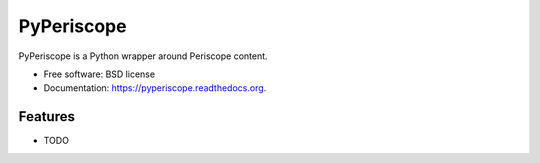 ===============================
PyPeriscope
===============================

.. image:: https://img.shields.io/travis/asampat3090/pyperiscope.svg
        :target: https://travis-ci.org/asampat3090/pyperiscope

.. image:: https://img.shields.io/pypi/v/pyperiscope.svg
        :target: https://pypi.python.org/pypi/pyperiscope


PyPeriscope is a Python wrapper around Periscope content.

* Free software: BSD license
* Documentation: https://pyperiscope.readthedocs.org.

Features
--------

* TODO
